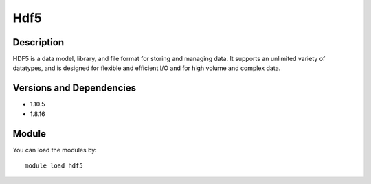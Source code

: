 .. _backbone-label:

Hdf5
==============================

Description
~~~~~~~~
HDF5 is a data model, library, and file format for storing and managing data. It supports an unlimited variety of datatypes, and is designed for flexible and efficient I/O and for high volume and complex data.

Versions and Dependencies
~~~~~~~~
- 1.10.5
- 1.8.16

Module
~~~~~~~~
You can load the modules by::

    module load hdf5

